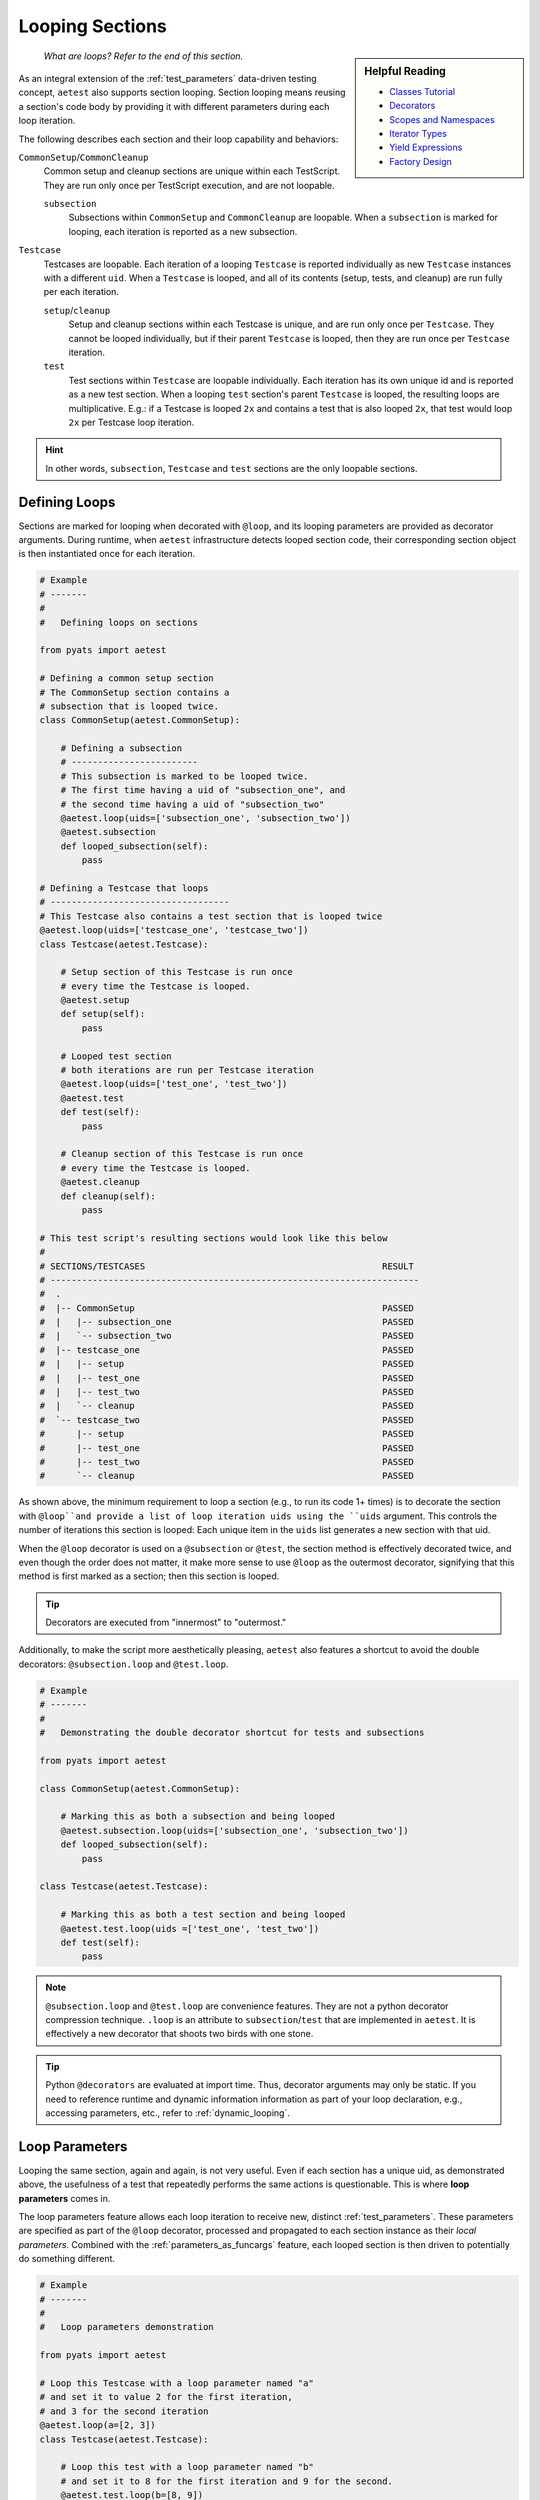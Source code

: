 .. _aetest_looping:

Looping Sections
================

.. sidebar:: Helpful Reading

    - `Classes Tutorial`_
    - `Decorators`_
    - `Scopes and Namespaces`_
    - `Iterator Types`_
    - `Yield Expressions`_
    - `Factory Design`_

.. _Decorators: https://wiki.python.org/moin/PythonDecorators
.. _Classes Tutorial: https://docs.python.org/3.4/tutorial/classes.html
.. _Scopes and Namespaces: https://docs.python.org/3.4/tutorial/classes.html#python-scopes-and-namespaces
.. _Iterator Types: https://docs.python.org/3.4/library/stdtypes.html#typeiter
.. _Yield Expressions: https://docs.python.org/3.4/reference/expressions.html#yieldexpr
.. _Factory Design: http://en.wikipedia.org/wiki/Factory_%28object-oriented_programming%29

    *What are loops? Refer to the end of this section.*

As an integral extension of the :ref:`test_parameters` data-driven testing concept, 
``aetest`` also supports section looping. Section looping means reusing a section's code body by providing
it with different parameters during each loop iteration. 

The following describes each section and their loop capability and behaviors:

``CommonSetup``/``CommonCleanup``
    Common setup and cleanup sections are unique within each TestScript. They
    are run only once per TestScript execution, and are not loopable.

    ``subsection``
        Subsections within ``CommonSetup`` and ``CommonCleanup`` are loopable.
        When a ``subsection`` is marked for looping, each iteration is 
        reported as a new subsection.

``Testcase``
    Testcases are loopable. Each iteration of a looping ``Testcase`` is reported 
    individually as new ``Testcase`` instances with a different ``uid``. When a
    ``Testcase`` is looped, and all of its contents (setup, tests, and cleanup) are
    run fully per each iteration.

    ``setup``/``cleanup``
        Setup and cleanup sections within each Testcase is unique, and are run
        only once per ``Testcase``. They cannot be looped individually, but
        if their parent ``Testcase`` is looped, then they are run once per
        ``Testcase`` iteration.

    ``test``
        Test sections within ``Testcase`` are loopable individually. Each
        iteration has its own unique id and is reported as a new test 
        section. When a looping ``test`` section's parent ``Testcase`` is 
        looped, the resulting loops are multiplicative. E.g.: if a Testcase is
        looped ``2x`` and contains a test that is also looped ``2x``, that
        test would loop ``2x`` per Testcase loop iteration.

.. hint::

    In other words, ``subsection``, ``Testcase`` and ``test`` sections are the
    only loopable sections.

Defining Loops
--------------

Sections are marked for looping when decorated with ``@loop``, and its
looping parameters are provided as decorator arguments. During runtime, when 
``aetest`` infrastructure detects looped section code, their corresponding 
section object is then instantiated once for each iteration.

.. code-block:: python

    # Example
    # -------
    #
    #   Defining loops on sections

    from pyats import aetest

    # Defining a common setup section
    # The CommonSetup section contains a 
    # subsection that is looped twice.
    class CommonSetup(aetest.CommonSetup):

        # Defining a subsection
        # ------------------------
        # This subsection is marked to be looped twice.
        # The first time having a uid of "subsection_one", and 
        # the second time having a uid of "subsection_two"
        @aetest.loop(uids=['subsection_one', 'subsection_two'])
        @aetest.subsection
        def looped_subsection(self):
            pass

    # Defining a Testcase that loops
    # ----------------------------------
    # This Testcase also contains a test section that is looped twice
    @aetest.loop(uids=['testcase_one', 'testcase_two'])
    class Testcase(aetest.Testcase):

        # Setup section of this Testcase is run once
        # every time the Testcase is looped.
        @aetest.setup
        def setup(self):
            pass

        # Looped test section
        # both iterations are run per Testcase iteration
        @aetest.loop(uids=['test_one', 'test_two'])
        @aetest.test
        def test(self):
            pass

        # Cleanup section of this Testcase is run once
        # every time the Testcase is looped.
        @aetest.cleanup
        def cleanup(self):
            pass

    # This test script's resulting sections would look like this below
    #
    # SECTIONS/TESTCASES                                             RESULT   
    # ----------------------------------------------------------------------
    #  .
    #  |-- CommonSetup                                               PASSED
    #  |   |-- subsection_one                                        PASSED
    #  |   `-- subsection_two                                        PASSED
    #  |-- testcase_one                                              PASSED
    #  |   |-- setup                                                 PASSED
    #  |   |-- test_one                                              PASSED
    #  |   |-- test_two                                              PASSED
    #  |   `-- cleanup                                               PASSED
    #  `-- testcase_two                                              PASSED
    #      |-- setup                                                 PASSED
    #      |-- test_one                                              PASSED
    #      |-- test_two                                              PASSED
    #      `-- cleanup                                               PASSED

As shown above, the minimum requirement to loop a section (e.g., to run its code 
1+ times) is to decorate the section with ``@loop``and provide a list of loop 
iteration uids using the ``uids`` argument. This controls the number of iterations
this section is looped: Each unique item in the ``uids`` list generates
a new section with that uid.

When the ``@loop`` decorator is used on a ``@subsection`` or ``@test``, the section method
is effectively decorated twice, and even though the order does not matter, it 
make more sense to use ``@loop`` as the outermost decorator, signifying that
this method is first marked as a section; then this section is looped.

.. tip::

    Decorators are executed from "innermost" to "outermost."

Additionally, to make the script more aesthetically pleasing, 
``aetest`` also features a shortcut to avoid the double decorators: 
``@subsection.loop`` and ``@test.loop``.

.. code-block:: python
    
    # Example
    # -------
    #
    #   Demonstrating the double decorator shortcut for tests and subsections

    from pyats import aetest

    class CommonSetup(aetest.CommonSetup):

        # Marking this as both a subsection and being looped
        @aetest.subsection.loop(uids=['subsection_one', 'subsection_two'])
        def looped_subsection(self):
            pass

    class Testcase(aetest.Testcase):

        # Marking this as both a test section and being looped
        @aetest.test.loop(uids =['test_one', 'test_two'])
        def test(self):
            pass

.. note::

    ``@subsection.loop`` and ``@test.loop`` are convenience features. They are
    not a python decorator compression technique. ``.loop`` is an attribute to 
    ``subsection``/``test`` that are implemented in ``aetest``. It is 
    effectively a new decorator that shoots two birds with one stone.

.. tip::

    Python ``@decorators`` are evaluated at import time. Thus, decorator
    arguments may only be static. If you need to reference runtime and
    dynamic information information as part of your loop declaration, e.g.,  
    accessing parameters, etc., refer to :ref:`dynamic_looping`.

Loop Parameters
---------------

Looping the same section, again and again, is not very useful. Even if each
section has a unique uid, as demonstrated above, the usefulness of a test
that repeatedly performs the same actions is questionable. This is where **loop
parameters** comes in.

The loop parameters feature allows each loop iteration to receive new, distinct
:ref:`test_parameters`. These parameters are specified as part of the ``@loop``
decorator, processed and propagated to each section instance as their 
*local parameters*. Combined with the :ref:`parameters_as_funcargs` feature, each
looped section is then driven to potentially do something different.

.. code-block:: python
    
    # Example
    # -------
    #
    #   Loop parameters demonstration

    from pyats import aetest

    # Loop this Testcase with a loop parameter named "a"
    # and set it to value 2 for the first iteration, 
    # and 3 for the second iteration
    @aetest.loop(a=[2, 3])
    class Testcase(aetest.Testcase):

        # Loop this test with a loop parameter named "b"
        # and set it to 8 for the first iteration and 9 for the second.
        @aetest.test.loop(b=[8, 9])
        def test(self, a, b):
            # this test prints the exponential of two inputs, a and b
            print("%s ^ %s = %s" % (a, b, a**b))

    # The output of the Testcase would look like this:
    #   2 ^ 8 = 256
    #   2 ^ 9 = 512
    #   3 ^ 8 = 6561
    #   3 ^ 9 = 19683
    #
    # and since no uids were provided as part of the loop decorator, new uids
    # are generated based on the original section name and the input parameters
    #
    #  SECTIONS/TESTCASES                                               RESULT   
    # --------------------------------------------------------------------------
    #  .
    #  |-- Testcase[a=2]                                                PASSED
    #  |   |-- test[b=8]                                                PASSED
    #  |   `-- test[b=9]                                                PASSED
    #  `-- Testcase[a=3]                                                PASSED
    #      |-- test[b=8]                                                PASSED
    #      `-- test[b=9]                                                PASSED

In effect, loop parameters allow users to create and modify the looped
section's local parameters on the fly per iteration. It is an extension of the
dynamic parameter concept, where section parameters are generated and fed
to each section during runtime. 

The use of loop parameters also makes the ``uids`` argument optional: If the ``uids`` arguments
are not provided, the infrastructure generates unique section uids by combining
the original section name with each of its current loop parameters as postfix 
in square brackets. Otherwise, the provided ``uids`` are used as section uids.

There are two methods of providing loop parameters to the ``@loop`` decorator:

    - By providing a list of parameters, and a list of parameter values for
      each iteration (eg, using ``args`` and ``argvs``)

    - By providing each parameter as a keyword argument, and a list of its
      corresponding argument values. (eg, ``a=[1, 2, 3], b=[4, 5, 6]``)

.. code-block:: python

    # Example
    # -------
    #
    #   Providing loop parameters

    from pyats import aetest

    class Testcase(aetest.Testcase):

        # Loop this test with arguments "a", "b", and "c".
        # Provide all of its iteration arguments together using method one.
        # The positions of each value in argvs correspond to its args name.
        @aetest.test.loop(args=('a', 'b', 'c'), 
                          argvs=((1, 2, 3),
                                 (4, 5, 6)))
        def test_one(self, a, b, c):
            print("a=%s, b=%s, c=%s" % (a, b, c))

        # Loop this test with the same arguments as above, but
        # provide each of its iteration arguments independently using method two
        @aetest.test.loop(a=(1,4),
                          b=(2,5),
                          c=(3,6))
        def test_two(self, a, b, c):
            print("a=%s, b=%s, c=%s" % (a, b, c))

    
    # Testcase output:
    #   a=1, b=2, c=3
    #   a=4, b=5, c=6
    #   a=1, b=2, c=3
    #   a=4, b=5, c=6
    #
    #  SECTIONS/TESTCASES                                               RESULT   
    # --------------------------------------------------------------------------
    #  .
    #  `-- Testcase                                                     PASSED
    #      |-- test_one[a=1,b=2,c=3]                                    PASSED
    #      |-- test_one[a=4,b=5,c=6]                                    PASSED
    #      |-- test_two[a=1,b=2,c=3]                                    PASSED
    #      `-- test_two[a=4,b=5,c=6]                                    PASSED

As shown above, there were no differences in the outcome of the results. The only
difference was how the loop parameters were provided. One method may be superior
to the other depending on the use case, the number of arguments, etc. 

When using loop parameters, the following rules determine the actual number
of iterations:

    - If ``uids`` arguments were provided, the number of iterations is equal to the number
      of ``uids`` provided.

      - If the number of parameter values exceeds the number of ``uids``, all
        extra values are discarded.

    - If ``uids`` arguments are not provided, the number of iterations equals the 
      number of loop parameter values. Eg, if ``@loop(a=[1,2,3])``, then there 
      would be 3 loop instances, each taking on one distinct value: ``a=1``, 
      ``a=2``, ``a=3``.

      - If there are multiple parameters and the number of their values do not
        agree, or if the number of parameter values is less than the number of 
        provided ``uids``, a ``filler`` is used to fill empty spots. 
        ``filler`` defaults to ``None``, and only 1 filler can be provided.

.. code-block:: python

    # Example
    # -------
    #
    #   Loop parameter combinations
    #   (pseudo-code for demonstration only)

    from pyats.aetest import loop

    # Loop with 2 iterations using uids argument
    # ------------------------------------------
    #   iteration 1: uid='id_one'
    #   iteration 2: uid='id_two'
    @loop(uids=['id_one', 'id_two'])

    # Loop with 2 iterations using parameters argument
    # ------------------------------------------------
    #   iteration 1: a=1, b=4
    #   iteration 2: a=2, b=5
    @loop(a = [1, 2], b = [4, 5])
    # Same as above, using args and argvs
    @loop(args=['a', 'b'], argvs=[(1, 4), (2, 5)])

    # Loop with 2 iterations, and extra arguments are discarded due to uids
    # ---------------------------------------------------------------------
    #   iteration 1: uid='id_one', a=1, b=2
    #   iteration 2: uid='id_two', a=3, b=4
    # extra argument values 5/6 are discarded because there are no matching uids
    @loop(uids=['id_one', 'id_two'],
          args=['a', 'b'],
          argvs=[(1, 2),
                 (3, 4),
                 (5, 6)])
    # Same example as above but using per-parameter values
    @loop(uids=['id_one', 'id_two'],
          a=[1, 3, 5], b=[2, 4, 6])

    # Loop with 3 iterations, and their number of parameters values do not agree
    # --------------------------------------------------------------------------
    #   iteration 1: a=1, b=4
    #   iteration 2: a=2, b=5
    #   iteration 3: a=3, b=None ---> default filler comes in to fill the blanks
    @loop(a=[1, 2, 3], b=[4, 5])
    # Same as above, using args and argvs
    @loop(args=['a', 'b'],
          argvs=[(1, 4),
                 (2, 5),
                 (3, )])

    # Loop with more uids than parameters, and custom filler
    # ------------------------------------------------------
    #   iteration 1: uid='id_one', a=1, b=3
    #   iteration 2: uid='id_two', a=2, b=4
    #   iteration 1: uid='id_three', a=999, b=999  ---> custom filler
    @loop(uids = ['id_one', 'id_two', 'id_three'], 
          a = [1, 2], b = [3, 4], filler = 999)
    # same as above, using args and argvs
    @loop(uids=['id_one', 'id_two', 'id_three'], 
          args=['a', 'b'], argvs=[(1, 3), (2, 3)], filler=999)

Advanced Loop Usages
--------------------

Arguments to the ``@loop`` decorator may also be `callable`_, `iterable`_, or a
`generator`_. The infrastructure can distinguish and treat each as you
would normally expect it to:

    - If an argument value is a `callable`_, it is called, and its returns
      are then used as the actual loop argument value.

    - If an argument value is an `iterable`_ or a `generator`_, the loop engine
      picks only one element from it at a time to build the next iteration,
      until it is exhausted.

.. _callable: https://docs.python.org/3.4/library/functions.html#callable
.. _iterable: https://docs.python.org/3.4/glossary.html#term-iterable
.. _generator: https://docs.python.org/3.4/glossary.html#term-generator

.. code-block:: python

    # Example
    # -------
    #
    #   Demonstrating advanced loop parameter behaviors

    from pyats import aetest

    # Defining a function
    # Functions are callable
    def my_function():
        value = [1, 2, 3]
        print("returning %s" % value)
        return value

    # Defining a generator
    def my_generator():
        for i in [4, 5, 6]:
            print('generating %s' % i)
            yield i

    class Testcase(aetest.Testcase):

        # Creating test section with parameter "a" as a function
        # Note that the function object is passed, not its values
        @aetest.test.loop(a=my_function)
        def test_one(self, a):
            print("a = %s" % a)

        # Creating a test section with parameter "b" as a generator
        # Note that the generator is a result of calling my_generator(), not
        # the function itself.
        @aetest.test.loop(b=my_generator())
        def test_two(self, b):
            print('b = %s' % b)

    # The output of the Testcase would be:
    #   returning [1, 2, 3]
    #   a = 1
    #   a = 2
    #   a = 3
    #   generating 4
    #   b = 4
    #   generating 5
    #   b = 5
    #   generating 6
    #   b = 6

In the above example, pay close attention to the output lines:
    
    - Callable arguments are called and converted into their return values
      before their looped sections are created and run. 

    - Iterators and generators are only queried before the next section needs to
      be created.

This behavior enables using a custom generator as input values to your loop
parameters. For example, a generator state machine that queries the current
testbed device status and creates iterations based on that information. Since 
the generator is not polled until right before the next iteration, your custom 
function is only run in-between test sections, thus dynamically generating the
loop iterations based on current test environments.

.. _dynamic_looping:

Dynamic Loop Marking
--------------------

So far, all loop examples focus on defining the ``@loop`` decorator directly within the 
TestScripts. E.g., the ``@loop`` decorators are coded as part of the TestScript.
However, it is also possible to dynamically mark sections for looping during
runtime, e.g., creating loops based on information that is only available during
a script’s run. To do this, use the ``loop.mark()`` function.

.. code-block:: python
    
    # Example
    # -------
    #
    #   Dynamically marking sections for looping

    from pyats import aetest

    class Testcase(aetest.Testcase):

        @aetest.setup
        def setup(self):
            # Mark the next test for looping
            # Provide it with two unique test uids.
            # (self.simple_test is the next test method)
            aetest.loop.mark(self.simple_test, uids=['test_one', 'test_two'])

        # Note: the simple_test section is not directly marked for looping
        # instead, during runtime, its Testcase's setup section marks it for
        # looping dynamically.

        @aetest.test
        def simple_test(self, section):
            # Print the current section uid
            # by using the internal parameter "section"
            print("current section: %s" % section.uid)

    # Output of this Testcase
    #   current section: test_one
    #   current section: test_two
    #
    #  SECTIONS/TESTCASES                                                RESULT   
    # --------------------------------------------------------------------------
    #  .
    #  `-- Testcase                                                      PASSED
    #      |-- setup                                                     PASSED
    #      |-- test_one                                                  PASSED
    #      `-- test_two                                                  PASSED

``loop.mark()`` arguments and behaviors (including loop parameters, etc.) are 
exactly identical to its sibling, the ``@loop`` decorator, with the only exception 
that its first input argument must be the target section method/class. E.g.: 
``loop.mark(Testcase_Two, a=[1,2,3])``.

The benefit of this approach is simple: Dynamic information, parameters and
variables such as :ref:`script_args`, :ref:`parent` etc., are only available 
during runtime. This information and its corresponding variables are not
available when the script is written, and delaying variable references (while
using the ``@loop`` decorator) in Python is very difficult, if not impossible.

--------------------------------------------------------------------------------

Loop Internals
--------------

.. sidebar:: Confucius Say...

    The information here onwards is for users interested in ``aetest``
    internals & extensions only. 

    **If you are new to this, do not read on. These advanced topics may
    further fuel your confusion.**

The previous sections focused on the "how to use" aspect of ``aetest`` looping
functionality. From here onwards, we'll dig deeper into loop internals, look at 
how it functions, and how to deviate from its default behaviors.

The ``aetest`` looping behavior and how its arguments are processed are 
highly customizable. This was not highlighted in previous sections for the sake
of serializing the training & simplifying the learning curve.

In reality, consider the ``@loop`` decorator and ``loop.mark()`` function as only
markers: They only mark the given section for looping. The details (parameters)
Each iteration is generated from **loop generators**, where all 
arguments to ``@loop`` and ``loop.mark()``propagate to. E.g.:

.. code-block:: python

    # Example
    # -------
    #
    #   Pseudo-code demonstrating @loop decorator functionality

    # What the loop decorator definition sort of looks like
    # Note where the generator defaults to "DefaultLooper"
    def loop(generator=DefaultLooper, *args, **kwargs):

        # The actual loop generator gets called with all of the arguments
        # to loop decorator, and generates each section iteration
        return generator(*args, **kwargs)

    # Pseudo-code here onwards, demonstrating internals
    # -------------------------------------------------
    #   
    # During runtime, the looped is expanded to create each iteration

    for iteration in loop(*args, **kwargs):
        # Create a section from iteration information and run it
        # ...

        #E.g., instantiate Subsection
        subsection = Subsection(uid=iteration.uid, 
                                parameters=iteration.parameters)
        
        # and add to common setup's subsections list
        common_setup.subsections.append(subsection)

        # etc.

Behind the scenes, **loop generators** are the actual classes that do the
heavy lifting: Creating each iteration based on the ``@loop`` and ``loop.mark()``
decorator arguments. Loop generators are `iterable`_. Each of its returned
members is an instance of the ``Iteration`` class, containing the uid & parameters 
information unique to this loop and used by the infrastructure to create the 
next section instance.

.. csv-table:: Iteration class (collections.namedtuple)
    :header: "Attribute", "Description"
    :widths: 30, 70
    :stub-columns: 1

    ``uid``, iteration uid
    ``parameters``, "a dictionary of :ref:`test_parameters` to be applied to
    the next looped section"

In other words, **loop generator** is the object that ultimately controls how
loops are generated and what parameters each iteration is associated with. The
looping behavior and arguments described in the topics above are that of 
``DefaultLooper``, the default **loop generator** provided by ``aetest`` loop
infrastructure. Its features are sufficient for most use cases. However, if you
wish to customize loop behavior, it is possible to extend and override it.

.. code-block:: python

    # Example
    # -------
    #
    #   Demonstrating how to write and pass your own loop generator
    
    # Loop generators must return Iterations
    from pyats import aetest
    from pyats.aetest.loop import Iteration

    # Let's write a custom loop generator
    # It generates integers between a and b as loop iterations
    # and pass the integer as the "number" parameter of the executed section.
    # Each iteration uid is named "iteration_uid" + number
    class DemoGenerator(object):

        # At a minimum, the loop generator needs to accept an argument called
        # "loopee", which is the actual object being looped. This allows the
        # loop generator to know what it is looping on and build information
        # based on it.
        # In this example, we're ignoring that argument, as our loop generator
        # is straightforward.
        def __init__(self, loopee, a, b):
            self.numbers = list(range(a, b))

        def __iter__(self):
            for i in self.numbers:
                # Each generated member is an instance of Iteration
                # Each Iteration must have a unique id
                # and all of its parameters stored in a dictionary
                yield Iteration(uid='iteration_uid_%s' % i,
                                parameters={'number': i})

    
    # This loop generator can be used as the @loop and loop.mark() argument.
    # Let's define a looped Testcase with it.

    # Looping this Testcase with a custom generator, and a=1, b=5
    @aetest.loop(generator=DemoGenerator, a=1, b=5)
    class Testcase(aetest.Testcase):

        # Since our generator generates a parameter named "number"
        # Let's print it in this simple test.
        @aetest.test
        def test(self, number):
            print('current number: %s' % number)

    # Output of this Testcase
    #   current number: 1
    #   current number: 2
    #   current number: 3
    #   current number: 4
    #
    #  SECTIONS/TESTCASES                                                RESULT   
    # --------------------------------------------------------------------------
    #  .
    #  |-- iteration_uid_1                                               PASSED
    #  |   `-- test                                                      PASSED
    #  |-- iteration_uid_2                                               PASSED
    #  |   `-- test                                                      PASSED
    #  |-- iteration_uid_3                                               PASSED
    #  |   `-- test                                                      PASSED
    #  `-- iteration_uid_4                                               PASSED
    #      `-- test                                                      PASSED

.. hint::
    
    The above examples may be simple, but the demonstrated underlying principles 
    are not.
    
    *"Do not try and bend the spoon. That's impossible. Instead... only try to
    realize the truth..."*

And voila. Custom **loop generators** like the above are immensely powerful: By 
extending and overriding the default loop generation behavior, and defining
custom test sections entirely driven by parameter inputs, users can effectively
overload the loop functionality into a dynamic generator of highly abstracted
test executor. 

--------------------------------------------------------------------------------

    *Looking for loop definition? Refer to the top of this section.*
